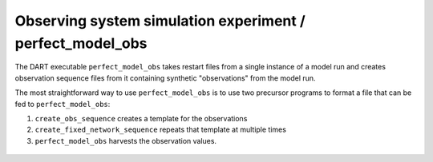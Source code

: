 ##########################################################
Observing system simulation experiment / perfect_model_obs
##########################################################


The DART executable ``perfect_model_obs`` takes restart files from a single
instance of a model run and creates observation sequence files from it 
containing synthetic "observations" from the model run.

The most straightforward way to use ``perfect_model_obs`` is to use two
precursor programs to format a file that can be fed to ``perfect_model_obs``:

1. ``create_obs_sequence`` creates a template for the observations
2. ``create_fixed_network_sequence`` repeats that template at multiple times
3. ``perfect_model_obs`` harvests the observation values.


|perfect-model-obs|

  .. |perfect-model-obs| image:: /_static/perfect-model-obs.gif
